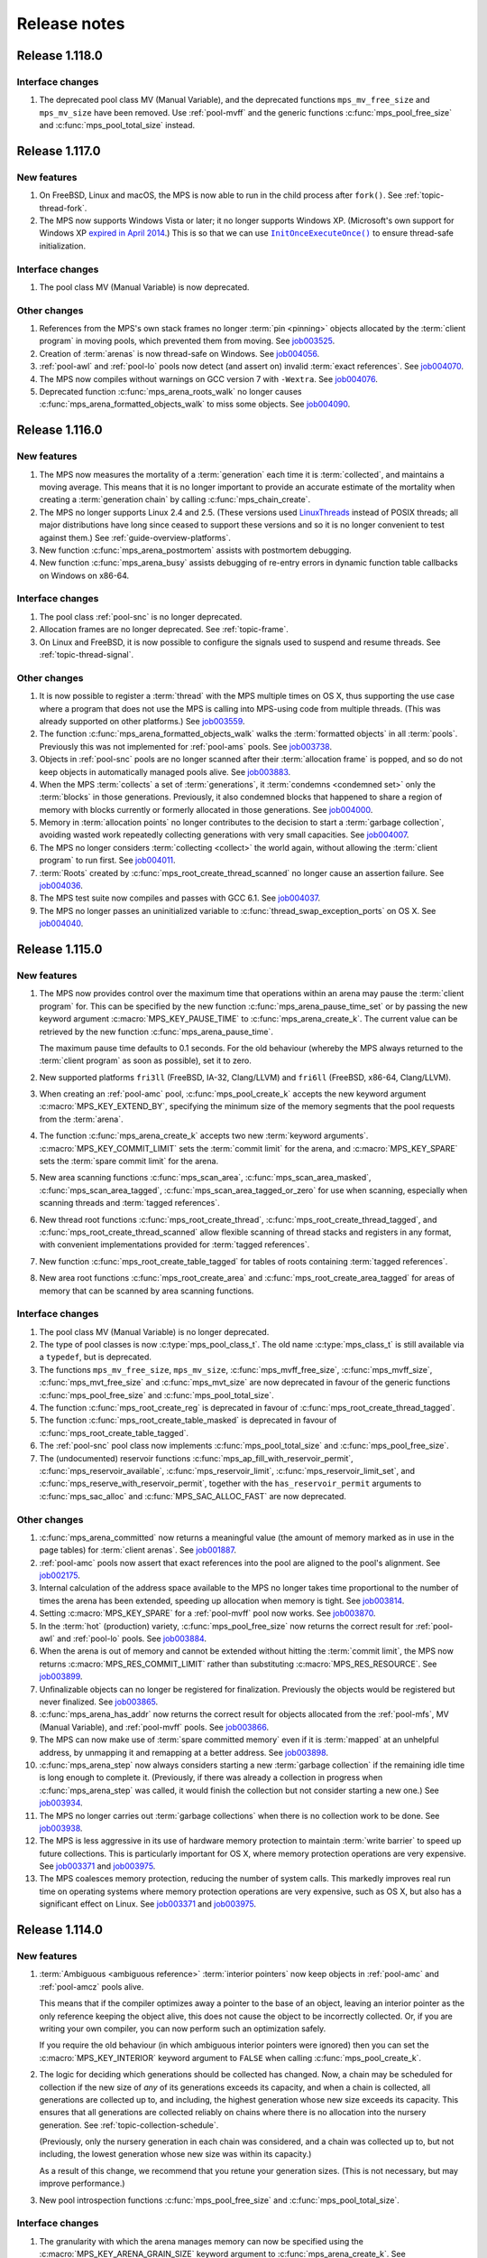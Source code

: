 .. _release-notes:

Release notes
=============


.. _release-notes-1.118:

Release 1.118.0
---------------

Interface changes
.................

#. The deprecated pool class MV (Manual Variable), and the deprecated
   functions ``mps_mv_free_size`` and ``mps_mv_size`` have been
   removed. Use :ref:`pool-mvff` and the generic functions
   :c:func:`mps_pool_free_size` and :c:func:`mps_pool_total_size`
   instead.


.. _release-notes-1.117:

Release 1.117.0
---------------

New features
............

#. On FreeBSD, Linux and macOS, the MPS is now able to run in the
   child process after ``fork()``. See :ref:`topic-thread-fork`.

#. The MPS now supports Windows Vista or later; it no longer supports
   Windows XP. (Microsoft's own support for Windows XP `expired in
   April 2014`_.) This is so that we can use |InitOnceExecuteOnce|_ to
   ensure thread-safe initialization.

   .. _expired in April 2014: https://www.microsoft.com/en-gb/windowsforbusiness/end-of-xp-support
   .. |InitOnceExecuteOnce| replace:: ``InitOnceExecuteOnce()``
   .. _InitOnceExecuteOnce: https://docs.microsoft.com/en-us/windows/desktop/api/synchapi/nf-synchapi-initonceexecuteonce


Interface changes
.................

#. The pool class MV (Manual Variable) is now deprecated.


Other changes
.............

#. References from the MPS's own stack frames no longer :term:`pin
   <pinning>` objects allocated by the :term:`client program` in
   moving pools, which prevented them from moving. See job003525_.

   .. _job003525: https://www.ravenbrook.com/project/mps/issue/job003525/

#. Creation of :term:`arenas` is now thread-safe on Windows. See
   job004056_.

   .. _job004056: https://www.ravenbrook.com/project/mps/issue/job004056/

#. :ref:`pool-awl` and :ref:`pool-lo` pools now detect (and assert on)
   invalid :term:`exact references`. See job004070_.

   .. _job004070: https://www.ravenbrook.com/project/mps/issue/job004070/

#. The MPS now compiles without warnings on GCC version 7 with
   ``-Wextra``. See job004076_.

   .. _job004076: https://www.ravenbrook.com/project/mps/issue/job004076/

#. Deprecated function :c:func:`mps_arena_roots_walk` no longer causes
   :c:func:`mps_arena_formatted_objects_walk` to miss some objects. See
   job004090_.

   .. _job004090: https://www.ravenbrook.com/project/mps/issue/job004090/


.. _release-notes-1.116:

Release 1.116.0
---------------

New features
............

#. The MPS now measures the mortality of a :term:`generation` each
   time it is :term:`collected`, and maintains a moving average. This
   means that it is no longer important to provide an accurate
   estimate of the mortality when creating a :term:`generation chain`
   by calling :c:func:`mps_chain_create`.

#. The MPS no longer supports Linux 2.4 and 2.5. (These versions used
   LinuxThreads_ instead of POSIX threads; all major distributions
   have long since ceased to support these versions and so it is no
   longer convenient to test against them.) See
   :ref:`guide-overview-platforms`.

   .. _LinuxThreads: http://pauillac.inria.fr/~xleroy/linuxthreads/

#. New function :c:func:`mps_arena_postmortem` assists with postmortem
   debugging.

#. New function :c:func:`mps_arena_busy` assists debugging of re-entry
   errors in dynamic function table callbacks on Windows on x86-64.


Interface changes
.................

#. The pool class :ref:`pool-snc` is no longer deprecated.

#. Allocation frames are no longer deprecated. See :ref:`topic-frame`.

#. On Linux and FreeBSD, it is now possible to configure the signals
   used to suspend and resume threads. See :ref:`topic-thread-signal`.


Other changes
.............

#. It is now possible to register a :term:`thread` with the MPS
   multiple times on OS X, thus supporting the use case where a
   program that does not use the MPS is calling into MPS-using code
   from multiple threads. (This was already supported on other
   platforms.) See job003559_.

   .. _job003559: https://www.ravenbrook.com/project/mps/issue/job003559/

#. The function :c:func:`mps_arena_formatted_objects_walk` walks the
   :term:`formatted objects` in all :term:`pools`. Previously this was
   not implemented for :ref:`pool-ams` pools. See job003738_.

   .. _job003738: https://www.ravenbrook.com/project/mps/issue/job003738/

#. Objects in :ref:`pool-snc` pools are no longer scanned after their
   :term:`allocation frame` is popped, and so do not keep objects in
   automatically managed pools alive. See job003883_.

   .. _job003883: https://www.ravenbrook.com/project/mps/issue/job003883/

#. When the MPS :term:`collects` a set of :term:`generations`, it
   :term:`condemns <condemned set>` only the :term:`blocks` in those
   generations. Previously, it also condemned blocks that happened to
   share a region of memory with blocks currently or formerly
   allocated in those generations. See job004000_.

   .. _job004000: https://www.ravenbrook.com/project/mps/issue/job004000/

#. Memory in :term:`allocation points` no longer contributes to the
   decision to start a :term:`garbage collection`, avoiding wasted
   work repeatedly collecting generations with very small capacities.
   See job004007_.

   .. _job004007: https://www.ravenbrook.com/project/mps/issue/job004007/

#. The MPS no longer considers :term:`collecting <collect>` the world
   again, without allowing the :term:`client program` to run first.
   See job004011_.

   .. _job004011: https://www.ravenbrook.com/project/mps/issue/job004011/

#. :term:`Roots` created by :c:func:`mps_root_create_thread_scanned`
   no longer cause an assertion failure. See job004036_.

   .. _job004036: https://www.ravenbrook.com/project/mps/issue/job004036/

#. The MPS test suite now compiles and passes with GCC 6.1. See job004037_.

   .. _job004037: https://www.ravenbrook.com/project/mps/issue/job004037/

#. The MPS no longer passes an uninitialized variable to
   :c:func:`thread_swap_exception_ports` on OS X. See job004040_.

   .. _job004040: https://www.ravenbrook.com/project/mps/issue/job004040/


.. _release-notes-1.115:

Release 1.115.0
---------------

New features
............

#. The MPS now provides control over the maximum time that operations
   within an arena may pause the :term:`client program` for. This can
   be specified by the new function :c:func:`mps_arena_pause_time_set`
   or by passing the new keyword argument
   :c:macro:`MPS_KEY_PAUSE_TIME` to :c:func:`mps_arena_create_k`. The
   current value can be retrieved by the new function
   :c:func:`mps_arena_pause_time`.

   The maximum pause time defaults to 0.1 seconds. For the old
   behaviour (whereby the MPS always returned to the :term:`client
   program` as soon as possible), set it to zero.

#. New supported platforms ``fri3ll`` (FreeBSD, IA-32, Clang/LLVM)
   and ``fri6ll`` (FreeBSD, x86-64, Clang/LLVM).

#. When creating an :ref:`pool-amc` pool, :c:func:`mps_pool_create_k`
   accepts the new keyword argument :c:macro:`MPS_KEY_EXTEND_BY`,
   specifying the minimum size of the memory segments that the pool
   requests from the :term:`arena`.

#. The function :c:func:`mps_arena_create_k` accepts two new
   :term:`keyword arguments`. :c:macro:`MPS_KEY_COMMIT_LIMIT`
   sets the :term:`commit limit` for the arena, and
   :c:macro:`MPS_KEY_SPARE` sets the :term:`spare commit limit`
   for the arena.

#. New area scanning functions :c:func:`mps_scan_area`,
   :c:func:`mps_scan_area_masked`, :c:func:`mps_scan_area_tagged`,
   :c:func:`mps_scan_area_tagged_or_zero` for use when scanning,
   especially when scanning threads and :term:`tagged references`.

#. New thread root functions :c:func:`mps_root_create_thread`,
   :c:func:`mps_root_create_thread_tagged`, and
   :c:func:`mps_root_create_thread_scanned` allow flexible scanning of
   thread stacks and registers in any format, with convenient
   implementations provided for :term:`tagged references`.

#. New function :c:func:`mps_root_create_table_tagged` for tables of roots
   containing :term:`tagged references`.

#. New area root functions :c:func:`mps_root_create_area` and
   :c:func:`mps_root_create_area_tagged` for areas of memory
   that can be scanned by area scanning functions.


Interface changes
.................

#. The pool class MV (Manual Variable) is no longer deprecated.

#. The type of pool classes is now :c:type:`mps_pool_class_t`. The old
   name :c:type:`mps_class_t` is still available via a ``typedef``,
   but is deprecated.

#. The functions ``mps_mv_free_size``, ``mps_mv_size``,
   :c:func:`mps_mvff_free_size`, :c:func:`mps_mvff_size`,
   :c:func:`mps_mvt_free_size` and :c:func:`mps_mvt_size` are now
   deprecated in favour of the generic functions
   :c:func:`mps_pool_free_size` and :c:func:`mps_pool_total_size`.

#. The function :c:func:`mps_root_create_reg` is deprecated in favour
   of :c:func:`mps_root_create_thread_tagged`.

#. The function :c:func:`mps_root_create_table_masked` is deprecated in
   favour of :c:func:`mps_root_create_table_tagged`.

#. The :ref:`pool-snc` pool class now implements
   :c:func:`mps_pool_total_size` and :c:func:`mps_pool_free_size`.

#. The (undocumented) reservoir functions
   :c:func:`mps_ap_fill_with_reservoir_permit`,
   :c:func:`mps_reservoir_available`, :c:func:`mps_reservoir_limit`,
   :c:func:`mps_reservoir_limit_set`, and
   :c:func:`mps_reserve_with_reservoir_permit`, together with the
   ``has_reservoir_permit`` arguments to :c:func:`mps_sac_alloc` and
   :c:func:`MPS_SAC_ALLOC_FAST` are now deprecated.


Other changes
.............

#. :c:func:`mps_arena_committed` now returns a meaningful value (the
   amount of memory marked as in use in the page tables) for
   :term:`client arenas`. See job001887_.

   .. _job001887: https://www.ravenbrook.com/project/mps/issue/job001887/

#. :ref:`pool-amc` pools now assert that exact references into the
   pool are aligned to the pool's alignment. See job002175_.

   .. _job002175: https://www.ravenbrook.com/project/mps/issue/job002175/

#. Internal calculation of the address space available to the MPS no
   longer takes time proportional to the number of times the arena has
   been extended, speeding up allocation when memory is tight. See
   job003814_.

   .. _job003814: https://www.ravenbrook.com/project/mps/issue/job003814/

#. Setting :c:macro:`MPS_KEY_SPARE` for a :ref:`pool-mvff` pool now
   works. See job003870_.
   
   .. _job003870: https://www.ravenbrook.com/project/mps/issue/job003870/

#. In the :term:`hot` (production) variety,
   :c:func:`mps_pool_free_size` now returns the correct result for
   :ref:`pool-awl` and :ref:`pool-lo` pools. See job003884_.

   .. _job003884: https://www.ravenbrook.com/project/mps/issue/job003884/

#. When the arena is out of memory and cannot be extended without
   hitting the :term:`commit limit`, the MPS now returns
   :c:macro:`MPS_RES_COMMIT_LIMIT` rather than substituting
   :c:macro:`MPS_RES_RESOURCE`. See job003899_.
   
   .. _job003899: https://www.ravenbrook.com/project/mps/issue/job003899/

#. Unfinalizable objects can no longer be registered for finalization.
   Previously the objects would be registered but never finalized. See
   job003865_.

   .. _job003865: https://www.ravenbrook.com/project/mps/issue/job003865/

#. :c:func:`mps_arena_has_addr` now returns the correct result for
   objects allocated from the :ref:`pool-mfs`, MV (Manual Variable),
   and :ref:`pool-mvff` pools. See job003866_.

   .. _job003866: https://www.ravenbrook.com/project/mps/issue/job003866/

#. The MPS can now make use of :term:`spare committed memory` even if
   it is :term:`mapped` at an unhelpful address, by unmapping it and
   remapping at a better address. See job003898_.

   .. _job003898: https://www.ravenbrook.com/project/mps/issue/job003898/

#. :c:func:`mps_arena_step` now always considers starting a new
   :term:`garbage collection` if the remaining idle time is long
   enough to complete it. (Previously, if there was already a
   collection in progress when :c:func:`mps_arena_step` was called, it
   would finish the collection but not consider starting a new one.)
   See job003934_.

   .. _job003934: https://www.ravenbrook.com/project/mps/issue/job003934/

#. The MPS no longer carries out :term:`garbage collections` when there
   is no collection work to be done. See job003938_.

   .. _job003938: https://www.ravenbrook.com/project/mps/issue/job003938/

#. The MPS is less aggressive in its use of hardware memory protection
   to maintain :term:`write barrier` to speed up future collections.
   This is particularly important for OS X, where memory protection
   operations are very expensive.  See job003371_ and job003975_.

#. The MPS coalesces memory protection, reducing the number of system
   calls. This markedly improves real run time on operating systems
   where memory protection operations are very expensive, such as OS
   X, but also has a significant effect on Linux. See job003371_ and
   job003975_.

   .. _job003371: http://www.ravenbrook.com/project/mps/issue/job003371/
   .. _job003975: http://www.ravenbrook.com/project/mps/issue/job003975/


.. _release-notes-1.114:

Release 1.114.0
---------------

New features
............

#. :term:`Ambiguous <ambiguous reference>` :term:`interior pointers`
   now keep objects in :ref:`pool-amc` and :ref:`pool-amcz` pools
   alive.

   This means that if the compiler optimizes away a pointer to the
   base of an object, leaving an interior pointer as the only
   reference keeping the object alive, this does not cause the object
   to be incorrectly collected. Or, if you are writing your own
   compiler, you can now perform such an optimization safely.

   If you require the old behaviour (in which ambiguous interior
   pointers were ignored) then you can set the
   :c:macro:`MPS_KEY_INTERIOR` keyword argument to ``FALSE`` when
   calling :c:func:`mps_pool_create_k`.

#. The logic for deciding which generations should be collected has
   changed. Now, a chain may be scheduled for collection if the new
   size of *any* of its generations exceeds its capacity, and when a
   chain is collected, all generations are collected up to, and
   including, the highest generation whose new size exceeds its
   capacity. This ensures that all generations are collected reliably
   on chains where there is no allocation into the nursery generation.
   See :ref:`topic-collection-schedule`.

   (Previously, only the nursery generation in each chain
   was considered, and a chain was collected up to, but not including,
   the lowest generation whose new size was within its capacity.)

   As a result of this change, we recommend that you retune your
   generation sizes. (This is not necessary, but may improve
   performance.)

#. New pool introspection functions :c:func:`mps_pool_free_size` and
   :c:func:`mps_pool_total_size`.


Interface changes
.................

#. The granularity with which the arena manages memory can now be
   specified using the :c:macro:`MPS_KEY_ARENA_GRAIN_SIZE` keyword
   argument to :c:func:`mps_arena_create_k`. See
   :c:func:`mps_arena_class_cl` and :c:func:`mps_arena_class_vm`.

#. There is now a default value (currently 256 \ :term:`megabytes`)
   for the :c:macro:`MPS_KEY_ARENA_SIZE` keyword argument to
   :c:func:`mps_arena_create_k` when creating a virtual memory arena.
   See :c:func:`mps_arena_class_vm`.

#. The keyword argument :c:macro:`MPS_KEY_AMS_SUPPORT_AMBIGUOUS` now
   defaults to ``TRUE`` in order to better support the general case:
   the value ``FALSE`` is appropriate only when you know that all
   references are exact. See :ref:`pool-ams`.

#. There is now a default value for the
   :c:macro:`MPS_KEY_AWL_FIND_DEPENDENT` keyword argument to
   :c:func:`mps_pool_create_k` when creating an :ref:`pool-awl` pool.
   The default value is a function that always returns ``NULL``
   (meaning that there is no dependent object).

#. It is now possible to configure the alignment of objects allocated
   in an MV (Manual Variable) pool, by passing the
   :c:macro:`MPS_KEY_ALIGN` keyword argument to
   :c:func:`mps_pool_create_k`.

#. The :ref:`pool-mvff` pool class takes a new keyword argument
   :c:macro:`MPS_KEY_SPARE`. This specifies the maximum proportion of
   memory that the pool will keep spare for future allocations.

#. The alignment requirements for :ref:`pool-mvff` and :ref:`pool-mvt`
   pools have been relaxed on the platforms ``w3i3mv`` and ``w3i6mv``.
   On all platforms it is now possible to specify alignments down to
   ``sizeof(void *)`` as the alignment for pools of these classes.

#. The sizes of the templates in a :c:type:`mps_pool_debug_option_s`
   structure no longer have to be related to the alignment of the
   pools that they are used with. This makes it easier to reuse these
   structures.


Other changes
.............

#. The :ref:`pool-ams` pool class no longer triggers the assertion
   ``!AMS_IS_INVALID_COLOUR(seg, i)`` under rare circumstances
   (namely, detaching an :term:`allocation point` from a :term:`grey`
   segment when :c:macro:`MPS_KEY_AMS_SUPPORT_AMBIGUOUS` is
   ``FALSE``). See job001549_.

   .. _job001549: https://www.ravenbrook.com/project/mps/issue/job001549/

#. :c:func:`mps_arena_roots_walk` no longer triggers an assertion
   failure when run twice in succession. See job003496_.

   .. _job003496: https://www.ravenbrook.com/project/mps/issue/job003496/

#. The alignment of :ref:`pool-awl` pools is now configurable via the
   object format, as documented, and is no longer always
   :c:macro:`MPS_PF_ALIGN`. See job003745_.

   .. _job003745: https://www.ravenbrook.com/project/mps/issue/job003745/

#. The debugging version of the :ref:`pool-mvff` pool class,
   :c:func:`mps_class_mvff_debug`, no longer triggers an assertion
   failure if you allocate a large object. See job003751_.

   .. _job003751: https://www.ravenbrook.com/project/mps/issue/job003751/

#. :program:`mpseventtxt` now successfully processes a telemetry log
   containing multiple labels associated with the same address. See
   job003756_.

   .. _job003756: https://www.ravenbrook.com/project/mps/issue/job003756/

#. :ref:`pool-ams`, :ref:`pool-awl` and :ref:`pool-lo` pools get
   reliably collected, even in the case where the pool is the only
   pool on its generation chain and is allocating into some generation
   other than the nursery. See job003771_.

   .. _job003771: https://www.ravenbrook.com/project/mps/issue/job003771/

#. Allocation into :ref:`pool-awl` pools again reliably provokes
   garbage collections of the generation that the pool belongs to. (In
   version 1.113, the generation would only be collected if a pool of
   some other class allocated into it.) See job003772_.

   .. _job003772: https://www.ravenbrook.com/project/mps/issue/job003772/

#. All unreachable objects in :ref:`pool-lo` pools are finalized.
   (Previously, objects on a segment attached to an allocation point
   were not finalized until the allocation point was full.) See
   job003773_.

   .. _job003773: https://www.ravenbrook.com/project/mps/issue/job003773/

#. The :ref:`pool-mvt` and :ref:`pool-mvff` pool classes are now
   around 25% faster (in our benchmarks) than they were in version
   1.113.

#. The default assertion handler in the default :term:`plinth` now
   flushes the telemetry stream before aborting. See
   :c:func:`mps_lib_assert_fail`.

#. Garbage collection performance is substantially improved in the
   situation where the arena has been extended many times. Critical
   operations now take time logarithmic in the number of times the
   arena has been extended (rather than linear, as in version 1.113
   and earlier). See job003554_.

   .. _job003554: https://www.ravenbrook.com/project/mps/issue/job003554/


.. _release-notes-1.113:

Release 1.113.0
---------------

New features
............

#. In previous releases there was an implicit connection between
   blocks allocated by :ref:`pool-awl` and :ref:`pool-lo` pools, and
   blocks allocated by other automatically managed pool classes.

   In particular, blocks allocated by AWL and LO pools were garbage
   collected together with blocks allocated by :ref:`pool-ams` pools,
   and blocks allocated by :ref:`pool-amc` pools in generation 1 of
   their chains.

   This is no longer the case: to arrange for blocks to be collected
   together you need to ensure that they are allocated in the *same*
   generation chain, using the :c:macro:`MPS_KEY_CHAIN` and
   :c:macro:`MPS_KEY_GEN` keyword arguments to
   :c:func:`mps_pool_create_k`.

   So if you have code like this::

       res = mps_pool_create(&my_amc, arena, mps_class_amc(), my_chain);
       res = mps_pool_create(&my_awl, arena, mps_class_awl());

   and you want to retain the connection between these pools, then you
   must ensure that they use the same generation chain::

       MPS_ARGS_BEGIN(args) {
         MPS_ARGS_ADD(args, MPS_KEY_CHAIN, my_chain);
         res = mps_pool_create_k(&my_amc, arena, mps_class_amc(), args);
       } MPS_ARGS_END(args);

       MPS_ARGS_BEGIN(args) {
         MPS_ARGS_ADD(args, MPS_KEY_CHAIN, my_chain);
         MPS_ARGS_ADD(args, MPS_KEY_GEN, 1);
         res = mps_pool_create_k(&my_awl, arena, mps_class_awl(), args);
       } MPS_ARGS_END(args);


Interface changes
.................

#. When creating a list of keyword arguments, there is no longer any
   need to call :c:func:`MPS_ARGS_DONE`. See :ref:`topic-keyword`.

#. When creating an automatically managed pool using
   :c:func:`mps_pool_create_k`, it is no longer necessary to pass in a
   generation chain. The arena has a default generation chain and this
   is used by all automatically managed pools where no generation
   chain was specified.

#. It is now possible to specify a generation chain for
   :ref:`pool-awl` and :ref:`pool-lo` pool classes, by using the
   optional :c:macro:`MPS_KEY_CHAIN` keyword argument to
   :c:func:`mps_pool_create_k`.

#. It is now possible to specify which generation the :ref:`pool-ams`,
   :ref:`pool-awl`, and :ref:`pool-lo` pool classes allocate new
   objects into, using the optional :c:macro:`MPS_KEY_GEN` keyword
   argument to :c:func:`mps_pool_create_k`.


Other changes
.............

#. The MPS now retains some unused memory instead of returning it to
   the operating system. This reduces unnecessary overhead due to
   system calls, thrashing the operating system's page table, and
   zeroing memory when re-allocated. See job003700_.

   .. _job003700: https://www.ravenbrook.com/project/mps/issue/job003700/


.. _release-notes-1.112:

Release 1.112.0
---------------

New features
............

#. New supported platform ``lii6ll`` (Linux, x86-64, Clang/LLVM).

#. On Windows, you can now request that the MPS allocate address space
   from the top down, allowing a 32-bit executable linked with
   ``/LARGEADDRESSAWARE`` to use the top half of the address space.
   Use the keyword argument :c:macro:`MPS_KEY_VMW3_TOP_DOWN` when
   creating an arena of class :c:func:`mps_arena_class_vm`.

#. On OS X, multi-threaded programs are now supported. See
   :ref:`topic-thread`.

#. On OS X, you can now debug the MPS using ``lldb``.


Interface changes
.................

#. In the :term:`hot` (production) variety, the default assertion handler
   now prints messages to standard error but does *not* terminate the
   program. Even though assertions indicate serious problems in the
   program, an end-user does not always want an application to terminate when
   there is a chance to shut down safely and save work, or even to limp
   along indefinitely.  See :ref:`topic-error-assertion-handling`.

#. The behaviour when an assertion is triggered is now configurable in
   the default :term:`plinth` by installing an assertion handler. See
   :c:func:`mps_lib_assert_fail_install`.

#. Functions that take a variable number of arguments
   (:c:func:`mps_arena_create`, :c:func:`mps_pool_create`,
   :c:func:`mps_ap_create`) and their ``va_list`` alternatives
   (:c:func:`mps_arena_create_v` etc.) are now deprecated in favour of
   functions that use a :term:`keyword argument` interface
   (:c:func:`mps_arena_create_k`, :c:func:`mps_pool_create_k`,
   :c:func:`mps_ap_create_k`).

   Similarly, the object format variant structures
   (:c:type:`mps_fmt_A_s` etc.) and the functions that take them as
   arguments (:c:func:`mps_fmt_create_A` etc.) are now deprecated in
   favour of :c:func:`mps_fmt_create_k`.

   The new interfaces provide better reporting of errors, default
   values for arguments, and forward compatibility. See
   :ref:`topic-keyword`.

   The old interfaces continue to be supported for now, but new
   features will become available through the keyword interface only.

#. :ref:`pool-mfs` pools no longer refuse to manage blocks that are
   smaller than the platform alignment. They now round up smaller
   sizes internally if necessary.

#. :ref:`pool-mvt` pools now allow the client to specify the alignment
   of blocks. Use the keyword argument :c:macro:`MPS_KEY_ALIGN` when
   creating a pool of class :c:func:`mps_class_mvt`.

#. On OS X, signals are no longer used for handling memory protection
   exceptions. This means that programs are free to handle ``SIGBUS``,
   but must not install a thread-local Mach exception handler for
   ``EXC_BAD_ACCESS`` exceptions. See :ref:`topic-thread-signal`.

#. On OS X, when debugging with ``gdb``, you no longer need to turn on
   ``dont-handle-bad-access`` or to request special handling of
   ``SIGBUS``.


Other changes
.............

#. On Windows, an execute exception no longer triggers an assertion.
   See job003301_.

   .. _job003301: https://www.ravenbrook.com/project/mps/issue/job003301/

#. Rehashing of large address-based hash tables no longer provokes a
   nursery collection that immediately renders the hash table stale
   again. See job003435_.

   .. _job003435: https://www.ravenbrook.com/project/mps/issue/job003435/

#. An :ref:`pool-mvt` pool no longer triggers an assertion failure
   when it runs out of space on its reserved block queue. See
   job003486_.

   .. _job003486: https://www.ravenbrook.com/project/mps/issue/job003486/

#. The ``-i`` and ``-o`` options no longer cause
   :program:`mpseventsql` to crash. See job003507_.

   .. _job003507: https://www.ravenbrook.com/project/mps/issue/job003507/

#. On Windows, telemetry files now have correct clock values.
   Previously the top 32 bits were incorrectly output as zero. See
   job003519_.

   .. _job003519: https://www.ravenbrook.com/project/mps/issue/job003519/

#. On 64-bit Windows, it's no longer possible to get a stack overflow
   exception while the MPS is holding the arena lock. See job003640_.

   .. _job003640: https://www.ravenbrook.com/project/mps/issue/job003640/


.. _release-notes-1.111:

Release 1.111.0
---------------

New features
............

#. Reporting features have been removed from the :ref:`mpseventcnv
   <telemetry-mpseventcnv>` utility. Instead, the telemetry system
   comes with two new utility programs to assist with reporting and
   analysis: :ref:`mpseventtxt <telemetry-mpseventtxt>` converts an
   event stream into human-readable form, and :ref:`mpseventsql
   <telemetry-mpseventsql>` loads an event stream into a SQLite
   database for further analysis. See :ref:`topic-telemetry`.

#. The new pool class :ref:`pool-mfs` provides manually managed
   allocation of fixed-size objects.

#. The new pool class :ref:`pool-mvt` provides manually managed
   allocation of variable-size objects using a *temporal fit*
   allocation policy (that is, objects that are allocated togther are
   expected to be freed together).


Interface changes
.................

#. It is no longer necessary for client programs to use
   :c:func:`mps_tramp` to ensure that exceptions due to barrier hits
   are caught. This function is now deprecated.

#. You can set the environment variable
   :envvar:`MPS_TELEMETRY_CONTROL` to ``all`` to make the telemetry
   system output all events. See :ref:`topic-telemetry`.

#. New functions :c:func:`mps_telemetry_get`,
   :c:func:`mps_telemetry_set` and :c:func:`mps_telemetry_reset`
   provide a more convenient interface to telemetry control than
   :c:func:`mps_telemetry_control`, which is now deprecated. See
   :ref:`topic-telemetry`.

#. The pool classes MV (Manual Variable) and :ref:`pool-snc` are now
   deprecated.

#. Allocation frames are now deprecated. See :ref:`topic-frame`.

#. Additionally, the functions :c:func:`mps_arena_expose`,
   :c:func:`mps_arena_unsafe_expose_remember_protection`,
   :c:func:`mps_arena_unsafe_restore_protection`,
   :c:func:`mps_arena_roots_walk`, and :c:func:`mps_fix` are now
   deprecated.


Other changes
.............

#. :c:func:`mps_arena_step` no longer unclamps the arena as a side
   effect. If the arena is clamped or parked before calling
   :c:func:`mps_arena_step`, it is clamped afterwards. See job003320_.

   .. _job003320: https://www.ravenbrook.com/project/mps/issue/job003320/

#. The ambiguous stack scanner, :c:func:`mps_stack_scan_ambig`, no
   longer asserts on Linux when there are multiple threads. See
   job003412_.

   .. _job003412: https://www.ravenbrook.com/project/mps/issue/job003412/

#. It is no longer possible for the "ramp" allocation pattern,
   :c:func:`mps_alloc_pattern_ramp()`, to get stuck. Now
   :c:func:`mps_ap_alloc_pattern_end` reliably clears this pattern.
   See job003454_.

   .. _job003454: https://www.ravenbrook.com/project/mps/issue/job003454/

#. The build system now correctly detects the FreeBSD operating system
   running on the x86-64 architecture, for FreeBSD version 9.1 or
   later. See job003473_.

   .. _job003473: https://www.ravenbrook.com/project/mps/issue/job003473/


.. _release-notes-1.110:

Release 1.110.0
---------------

New features
............

#. New supported platforms:

   * ``fri6gc`` (FreeBSD, x86-64, GCC)
   * ``lii6gc`` (Linux, x86-64, GCC)
   * ``w3i6mv`` (Windows, x86-64, Microsoft Visual C)
   * ``xci3ll`` (OS X, IA-32, Clang/LLVM)
   * ``xci6gc`` (OS X, x86-64, GCC)
   * ``xci6ll`` (OS X, x86-64, Clang/LLVM)

#. Support removed for platforms:

   * ``iam4cc`` (Irix 6, MIPS R4000, MIPSpro C)
   * ``lii3eg`` (Linux, IA-32, EGCS)
   * ``lippgc`` (Linux, PowerPC, GCC)
   * ``o1alcc`` (OSF/1, Alpha, Digital C)
   * ``o1algc`` (OSF/1, Alpha, GCC)
   * ``s7ppmw`` (System 7, PowerPC, MetroWerks C)
   * ``sos8gc`` (Solaris, SPARC 8, GCC)
   * ``sos9sc`` (Solaris, SPARC 9, SunPro C)
   * ``sus8gc`` (SunOS, SPARC 8, GCC)
   * ``xcppgc`` (OS X, PowerPC, GCC)

#. On Unix platforms, the MPS can now be built and installed by
   running ``./configure && make install``. See :ref:`guide-build`.

#. The MPS can be compiled in a single step via the new source file
   ``mps.c``. This also allows you to compile the MPS in the same
   compilation unit as your object format, allowing the compiler to
   perform global optimizations between the two. See
   :ref:`guide-build`.

#. The set of build varieties has been reduced to three: the
   :term:`cool` variety for development and debugging, the :term:`hot`
   variety for production, and the :term:`rash` variety for people who
   like to live dangerously. See :ref:`topic-error-variety`.

#. The environment variable :envvar:`MPS_TELEMETRY_CONTROL` can now be
   set to a space-separated list of event kinds. See
   :ref:`topic-telemetry`.

#. Telemetry output is now emitted to the file named by the
   environment variable :envvar:`MPS_TELEMETRY_FILENAME`, if it is
   set. See :ref:`topic-telemetry`.


Interface changes
.................

#. Deprecated constants ``MPS_MESSAGE_TYPE_FINALIZATION``,
   ``MPS_MESSAGE_TYPE_GC`` and ``MPS_MESSAGE_TYPE_GC_START`` have been
   removed. Use :c:func:`mps_message_type_finalization`,
   :c:func:`mps_message_type_gc` and
   :c:func:`mps_message_type_gc_start` instead.

#. Deprecated constants ``MPS_RANK_AMBIG``, ``MPS_RANK_EXACT`` and
   ``MPS_RANK_WEAK`` have been removed. Use :c:func:`mps_rank_ambig`,
   :c:func:`mps_rank_exact` and :c:func:`mps_rank_weak` instead.

#. Deprecated functions with names starting ``mps_space_`` have been
   removed. Use the functions with names starting ``mps_arena_``
   instead.

